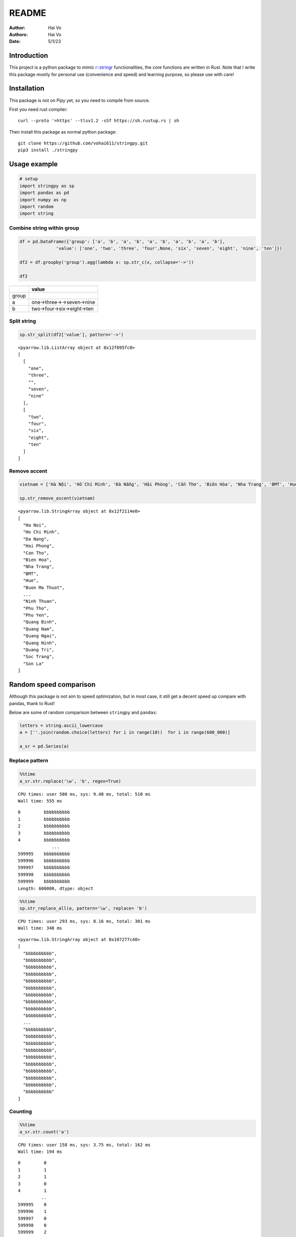 ======
README
======

:Author: Hai Vo
:Authors:
   Hai Vo
:Date: 5/1/23

|Documentation Status| |image1|

Introduction
============

This project is a python package to mimic
`r::stringr <https://stringr.tidyverse.org/>`__ functionalities, the
core functions are written in Rust. Note that I write this package
mostly for personal use (convenience and speed) and learning purpose, so
please use with care!

Installation
============

This package is not on Pipy yet, so you need to compile from source.

First you need rust compiler:

::

   curl --proto '=https' --tlsv1.2 -sSf https://sh.rustup.rs | sh

Then install this package as normal python package:

::

   git clone https://github.com/vohai611/stringpy.git
   pip3 install ./stringpy

Usage example
=============

.. container:: cell

   .. code:: python

      # setup
      import stringpy as sp
      import pandas as pd
      import numpy as np
      import random
      import string

Combine string within group
---------------------------

.. container:: cell

   .. code:: python

      df = pd.DataFrame({'group': ['a', 'b', 'a', 'b', 'a', 'b', 'a', 'b', 'a', 'b'],
                    'value': ['one', 'two', 'three', 'four',None, 'six', 'seven', 'eight', 'nine', 'ten']})

      df2 = df.groupby('group').agg(lambda x: sp.str_c(x, collapse='->'))

      df2

   .. container:: cell-output cell-output-display

      ===== ==========================
      \     value
      ===== ==========================
      group 
      a     one->three->->seven->nine
      b     two->four->six->eight->ten
      ===== ==========================

Split string
------------

.. container:: cell

   .. code:: python

      sp.str_split(df2['value'], pattern='->')

   .. container:: cell-output cell-output-display

      ::

         <pyarrow.lib.ListArray object at 0x12f095fc0>
         [
           [
             "one",
             "three",
             "",
             "seven",
             "nine"
           ],
           [
             "two",
             "four",
             "six",
             "eight",
             "ten"
           ]
         ]

Remove accent
-------------

.. container:: cell

   .. code:: python

      vietnam = ['Hà Nội', 'Hồ Chí Minh', 'Đà Nẵng', 'Hải Phòng', 'Cần Thơ', 'Biên Hòa', 'Nha Trang', 'BMT', 'Huế', 'Buôn Ma Thuột', 'Bắc Giang', 'Bắc Ninh', 'Bến Tre', 'Bình Dương', 'Bình Phước', 'Bình Thuận', 'Cà Mau', 'Cao Bằng', 'Đắk Lắk', 'Đắk Nông', 'Điện Biên', 'Đồng Nai', 'Đồng Tháp', 'Gia Lai', 'Hà Giang', 'Hà Nam', 'Hà Tĩnh', 'Hải Dương', 'Hậu Giang', 'Hòa Bình', 'Hưng Yên', 'Khánh Hòa', 'Kiên Giang', 'Kon Tum', 'Lai Châu', 'Lâm Đồng', 'Lạng Sơn', 'Lào Cai', 'Long An', 'Nam Định', 'Nghệ An', 'Ninh Bình', 'Ninh Thuận', 'Phú Thọ', 'Phú Yên', 'Quảng Bình', 'Quảng Nam', 'Quảng Ngãi', 'Quảng Ninh', 'Quảng Trị', 'Sóc Trăng', 'Sơn La'] 

      sp.str_remove_ascent(vietnam)

   .. container:: cell-output cell-output-display

      ::

         <pyarrow.lib.StringArray object at 0x12f2114e0>
         [
           "Ha Noi",
           "Ho Chi Minh",
           "Da Nang",
           "Hai Phong",
           "Can Tho",
           "Bien Hoa",
           "Nha Trang",
           "BMT",
           "Hue",
           "Buon Ma Thuot",
           ...
           "Ninh Thuan",
           "Phu Tho",
           "Phu Yen",
           "Quang Binh",
           "Quang Nam",
           "Quang Ngai",
           "Quang Ninh",
           "Quang Tri",
           "Soc Trang",
           "Son La"
         ]

Random speed comparison
=======================

Although this package is not aim to speed optimization, but in most
case, it still get a decent speed up compare with pandas, thank to Rust!

Below are some of random comparison between ``stringpy`` and ``pandas``:

.. container:: cell

   .. code:: python

      letters = string.ascii_lowercase
      a = [''.join(random.choice(letters) for i in range(10))  for i in range(600_000)]

      a_sr = pd.Series(a)

Replace pattern
---------------

.. container:: cell

   .. code:: python

      %%time
      a_sr.str.replace('\w', 'b', regex=True)

   .. container:: cell-output cell-output-stdout

      ::

         CPU times: user 500 ms, sys: 9.48 ms, total: 510 ms
         Wall time: 555 ms

   .. container:: cell-output cell-output-display

      ::

         0         bbbbbbbbbb
         1         bbbbbbbbbb
         2         bbbbbbbbbb
         3         bbbbbbbbbb
         4         bbbbbbbbbb
                      ...    
         599995    bbbbbbbbbb
         599996    bbbbbbbbbb
         599997    bbbbbbbbbb
         599998    bbbbbbbbbb
         599999    bbbbbbbbbb
         Length: 600000, dtype: object

.. container:: cell

   .. code:: python

      %%time
      sp.str_replace_all(a, pattern='\w', replace= 'b')

   .. container:: cell-output cell-output-stdout

      ::

         CPU times: user 293 ms, sys: 8.16 ms, total: 301 ms
         Wall time: 348 ms

   .. container:: cell-output cell-output-display

      ::

         <pyarrow.lib.StringArray object at 0x107277c40>
         [
           "bbbbbbbbbb",
           "bbbbbbbbbb",
           "bbbbbbbbbb",
           "bbbbbbbbbb",
           "bbbbbbbbbb",
           "bbbbbbbbbb",
           "bbbbbbbbbb",
           "bbbbbbbbbb",
           "bbbbbbbbbb",
           "bbbbbbbbbb",
           ...
           "bbbbbbbbbb",
           "bbbbbbbbbb",
           "bbbbbbbbbb",
           "bbbbbbbbbb",
           "bbbbbbbbbb",
           "bbbbbbbbbb",
           "bbbbbbbbbb",
           "bbbbbbbbbb",
           "bbbbbbbbbb",
           "bbbbbbbbbb"
         ]

Counting
--------

.. container:: cell

   .. code:: python

      %%time
      a_sr.str.count('a')

   .. container:: cell-output cell-output-stdout

      ::

         CPU times: user 158 ms, sys: 3.75 ms, total: 162 ms
         Wall time: 194 ms

   .. container:: cell-output cell-output-display

      ::

         0         0
         1         1
         2         1
         3         0
         4         1
                  ..
         599995    0
         599996    1
         599997    0
         599998    0
         599999    2
         Length: 600000, dtype: int64

.. container:: cell

   .. code:: python

      %%time
      sp.str_count(a, pattern='a')

   .. container:: cell-output cell-output-stdout

      ::

         CPU times: user 27.2 ms, sys: 1.28 ms, total: 28.5 ms
         Wall time: 28.4 ms

   .. container:: cell-output cell-output-display

      ::

         <pyarrow.lib.Int32Array object at 0x12f2128c0>
         [
           0,
           1,
           1,
           0,
           1,
           1,
           1,
           0,
           1,
           0,
           ...
           0,
           0,
           1,
           0,
           0,
           0,
           1,
           0,
           0,
           2
         ]

Implement list
==============

-  ☒ str_count

-  ☒ str_detect

-  ☒ str_extract /str_extract_all

-  [] str_locate() str_locate_all()

-  [] str_match() str_match_all()

-  ☒ str_replace() str_replace_all()

-  ☒ str_remove() str_remove_all()

-  [] str_split() str_split_1() str_split_fixed() str_split_i()

-  ☒ str_starts() str_ends()

-  [] str_subset()

-  [] str_which()

-  ☒ str_c(), str_combine()

-  [] str_flatten() str_flatten_comma()

-  [] str_dup()

-  [] str_length() str_width()

-  [] str_pad()

-  [] str_sub()/ str_sub_all()

-  ☒ str_trim() str_squish()

-  ☒ str_trunc()

-  [] str_wrap()

-  [] str_to_upper() str_to_lower() str_to_title() str_to_sentence()

-  [] str_unique()

-  ☒ str_remove_ascent()

Different type of i/o
=====================

Python
------

-  ``@export``: one array in, one array out

-  ``@export2``: multiple array in, one array out

Rust
----

-  ``apply_utf8!()``
-  ``apply_utf8_bool!()``
-  ``apply_utf8_lst!()``

1. vec in vec out

-  Use apply_utf8!() macro
-  @export

2. vec+ in vec out

-  Use apply_utf8!() macro
-  @export2

3. vec in vec out

-  Use apply_utf8_bool!() macro
-  @export

4. vec in vec<vec> out

-  Use apply_utf8_lst!() macro
-  @export

.. |Documentation Status| image:: https://readthedocs.org/projects/stringpy/badge/?version=latest.png
   :target: https://stringpy.readthedocs.io/en/latest/?badge=latest
.. |image1| image:: https://github.com/vohai611/stringpy/actions/workflows/CI.yml/badge.svg?branch=main
   :target: https://github.com/vohai611/stringpy/actions/workflows/CI.yml
